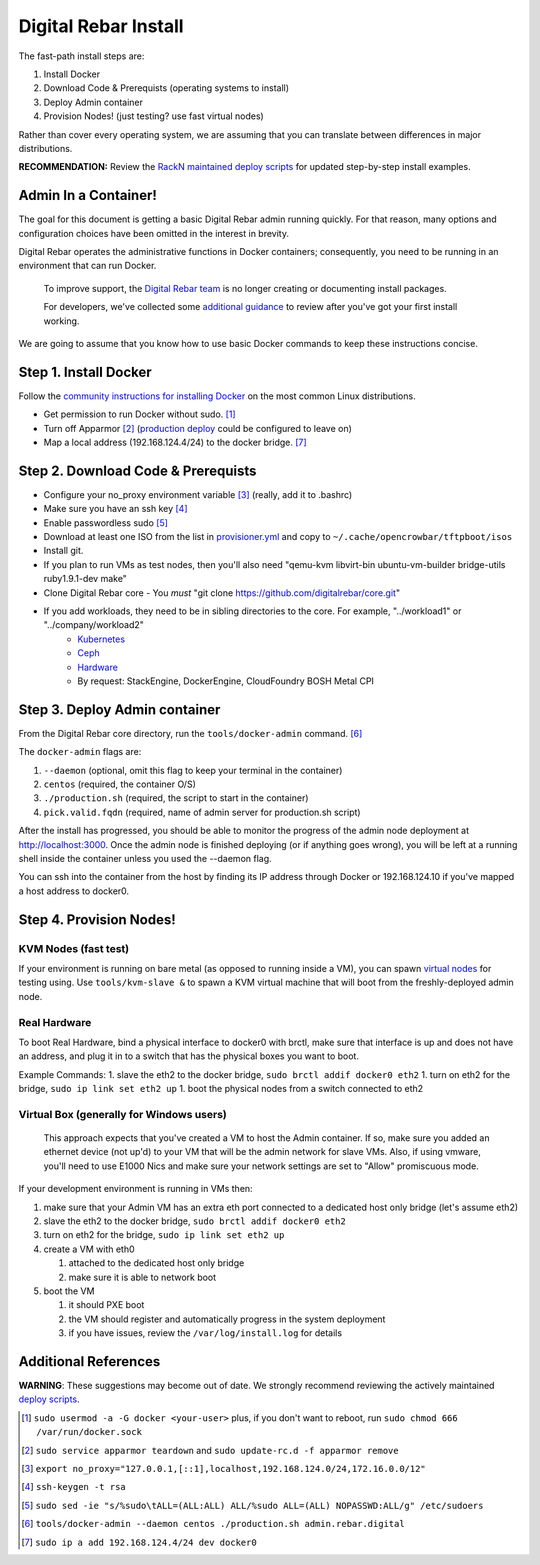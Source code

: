 Digital Rebar Install
=====================

The fast-path install steps are:

1. Install Docker
#. Download Code & Prerequists (operating systems to install)
#. Deploy Admin container
#. Provision Nodes! (just testing? use fast virtual nodes)

Rather than cover every operating system, we are assuming that you can translate between differences in major distributions.

**RECOMMENDATION:** Review the `RackN maintained deploy scripts <https://github.com/rackn/digitalrebar-deploy>`_ for updated step-by-step install examples.

Admin In a Container!
---------------------

The goal for this document is getting a basic Digital Rebar admin running quickly.  For that reason, many options and configuration choices have been omitted in the interest in brevity.

Digital Rebar operates the administrative functions in Docker containers; consequently, you need to be running in an environment that can run Docker.

    To improve support, the `Digital Rebar team <https://github.com/orgs/digitalrebar/teams>`_ is no longer creating or documenting install packages.

    For developers, we've collected some `additional guidance <development/advanced-install>`_ to review after you've got your first install working.

We are going to assume that you know how to use basic Docker commands to keep these instructions concise.

Step 1. Install Docker
----------------------

Follow the `community instructions for installing Docker <http://docs.docker.io/en/latest/installation/>`_ on the most common Linux
distributions.

- Get permission to run Docker without sudo. [1]_
- Turn off Apparmor [2]_ (`production deploy <deployment/>`_ could be configured to leave on)
- Map a local address (192.168.124.4/24) to the docker bridge. [7]_

Step 2. Download Code & Prerequists
-----------------------------------

- Configure your no_proxy environment variable [3]_ (really, add it to .bashrc)
- Make sure you have an ssh key [4]_
- Enable passwordless sudo [5]_
- Download at least one ISO from the list in `provisioner.yml <https://github.com/digitalrebar/core/blob/develop/barclamps/provisioner.yml#L135>`_ and copy to ``~/.cache/opencrowbar/tftpboot/isos``
- Install git.
- If you plan to run VMs as test nodes, then you'll also need "qemu-kvm libvirt-bin ubuntu-vm-builder bridge-utils ruby1.9.1-dev make"
- Clone Digital Rebar core
  - You *must* "git clone https://github.com/digitalrebar/core.git"
- If you add workloads, they need to be in sibling directories to the core.  For example, "../workload1" or "../company/workload2"
   - `Kubernetes <https://github.com/rackn/kubernetes>`_
   - `Ceph <https://github.com/rackn/ceph>`_
   - `Hardware <https://github.com/rackn/hardware>`_
   - By request: StackEngine, DockerEngine, CloudFoundry BOSH Metal CPI


Step 3. Deploy Admin container
-------------------------------

From the Digital Rebar core directory, run the ``tools/docker-admin`` command. [6]_ 

The ``docker-admin`` flags are:

1. ``--daemon``   (optional, omit this flag to keep your terminal in the container)
#. ``centos``     (required, the container O/S)
#. ``./production.sh`` (required, the script to start in the container)
#. ``pick.valid.fqdn`` (required, name of admin server for production.sh script)

After the install has progressed, you should be able to monitor the progress of the admin node deployment at http://localhost:3000. Once the admin node is finished deploying (or
if anything goes wrong), you will be left at a running shell inside the
container unless you used the --daemon flag.

You can ssh into the container from the host by finding its IP address
through Docker or 192.168.124.10 if you've mapped a host address to docker0.

Step 4. Provision Nodes!
------------------------

KVM Nodes (fast test)
~~~~~~~~~~~~~~~~~~~~~

If your environment is running on bare metal (as opposed to
running inside a VM), you can spawn `virtual nodes <development/advanced-install/kvm-slaves.rst>`_ for testing using.  Use ``tools/kvm-slave &`` to spawn a KVM
virtual machine that will boot from the freshly-deployed admin node.

Real Hardware
~~~~~~~~~~~~~

To boot Real Hardware, bind a physical interface to docker0 with brctl,
make sure that interface is up and does not have an address, and plug it
in to a switch that has the physical boxes you want to boot.

Example Commands: 1. slave the eth2 to the docker bridge,
``sudo brctl addif docker0 eth2`` 1. turn on eth2 for the bridge,
``sudo ip link set eth2 up`` 1. boot the physical nodes from a switch
connected to eth2

Virtual Box (generally for Windows users)
~~~~~~~~~~~~~~~~~~~~~~~~~~~~~~~~~~~~~~~~~

    This approach expects that you've created a VM to host the
    Admin container.  If so, make sure you added an ethernet device (not
    up'd) to your VM that will be the admin network for slave VMs. Also,
    if using vmware, you'll need to use E1000 Nics and make sure your
    network settings are set to "Allow" promiscuous mode.

If your development environment is running in VMs then:

1. make sure that your Admin VM has an extra eth port connected to a
   dedicated host only bridge (let's assume eth2)
2. slave the eth2 to the docker bridge,
   ``sudo brctl addif docker0 eth2``
3. turn on eth2 for the bridge, ``sudo ip link set eth2 up``
4. create a VM with eth0

   1. attached to the dedicated host only bridge
   2. make sure it is able to network boot

5. boot the VM

   1. it should PXE boot
   2. the VM should register and automatically progress in the system
      deployment
   3. if you have issues, review the ``/var/log/install.log`` for
      details

Additional References
---------------------

**WARNING**: These suggestions may become out of date.  We strongly recommend reviewing the actively maintained `deploy scripts <https://github.com/rackn/digitalrebar-deploy>`_.

.. [1] ``sudo usermod -a -G docker <your-user>``
   plus, if you don't want to reboot, run ``sudo chmod 666 /var/run/docker.sock``
.. [2] ``sudo service apparmor teardown`` and ``sudo update-rc.d -f apparmor remove``
.. [3] ``export no_proxy="127.0.0.1,[::1],localhost,192.168.124.0/24,172.16.0.0/12"``
.. [4] ``ssh-keygen -t rsa``
.. [5] ``sudo sed -ie "s/%sudo\tALL=(ALL:ALL) ALL/%sudo ALL=(ALL) NOPASSWD:ALL/g" /etc/sudoers``
.. [6] ``tools/docker-admin --daemon centos ./production.sh admin.rebar.digital``
.. [7] ``sudo ip a add 192.168.124.4/24 dev docker0``